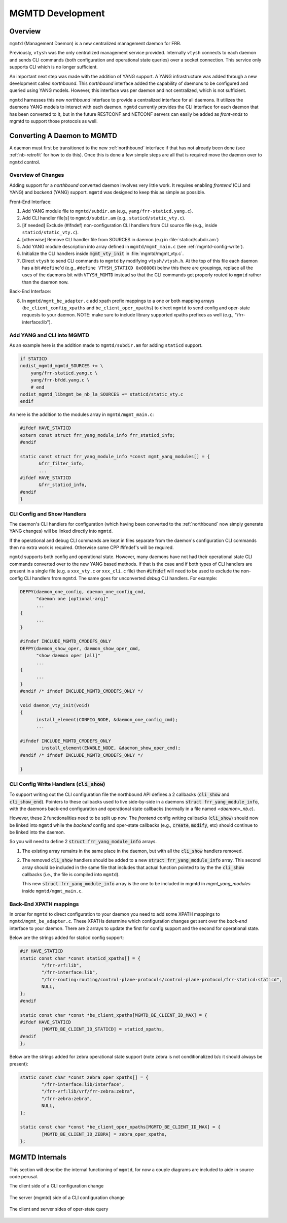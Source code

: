 ..
.. SPDX-License-Identifier: GPL-2.0-or-later
..
.. June 19 2023, Christian Hopps <chopps@labn.net>
..
.. Copyright (c) 2023, LabN Consulting, L.L.C.
..

.. _mgmtd_dev:

MGMTD Development
=================

Overview
^^^^^^^^

``mgmtd`` (Management Daemon) is a new centralized management daemon for FRR.

Previously, ``vtysh`` was the only centralized management service provided.
Internally ``vtysh`` connects to each daemon and sends CLI commands (both
configuration and operational state queries) over a socket connection. This
service only supports CLI which is no longer sufficient.

An important next step was made with the addition of YANG support. A YANG
infrastructure was added through a new development called *northbound*. This
*northbound* interface added the capability of daemons to be configured and
queried using YANG models. However, this interface was per daemon and not
centralized, which is not sufficient.

``mgmtd`` harnesses this new *northbound* interface to provide a centralized
interface for all daemons. It utilizes the daemons YANG models to interact with
each daemon. ``mgmtd`` currently provides the CLI interface for each daemon that
has been converted to it, but in the future RESTCONF and NETCONF servers can
easily be added as *front-ends* to mgmtd to support those protocols as well.


Converting A Daemon to MGMTD
^^^^^^^^^^^^^^^^^^^^^^^^^^^^

A daemon must first be transitioned to the new :ref:`northbound` interface if that
has not already been done (see :ref:`nb-retrofit` for how to do this). Once this
is done a few simple steps are all that is required move the daemon over to
``mgmtd`` control.

Overview of Changes
-------------------

Adding support for a *northbound* converted daemon involves very little work. It
requires enabling *frontend* (CLI and YANG) and *backend* (YANG) support.
``mgmtd`` was designed to keep this as simple as possible.

Front-End Interface:

1. Add YANG module file to ``mgmtd/subdir.am`` (e.g., ``yang/frr-staticd.yang.c``).
2. Add CLI handler file[s] to ``mgmtd/subdir.am`` (e.g., ``staticd/static_vty.c``).
3. [if needed] Exclude (#ifndef) non-configuration CLI handlers from CLI source
   file (e.g., inside ``staticd/static_vty.c``).
4. [otherwise] Remove CLI handler file from SOURCES in daemon (e.g in :file:`staticd/subdir.am`)
5. Add YANG module description into array defined in ``mgmtd/mgmt_main.c`` (see :ref:`mgmtd-config-write`).
6. Initialize the CLI handlers inside :code:`mgmt_vty_init` in :file:`mgmtd/mgmt_vty.c`.
7. Direct ``vtysh`` to send CLI commands to ``mgmtd`` by modifying
   ``vtysh/vtysh.h``. At the top of this file each daemon has a bit
   ``#define``'d (e.g., ``#define VTYSH_STATICD 0x08000``) below this there are
   groupings, replace all the uses of the daemons bit with ``VTYSH_MGMTD``
   instead so that the CLI commands get properly routed to ``mgmtd`` rather than
   the daemon now.

Back-End Interface:

8. In ``mgmtd/mgmt_be_adapter.c`` add xpath prefix mappings to a one or both
   mapping arrays (``be_client_config_xpaths`` and ``be_client_oper_xpaths``) to
   direct ``mgmtd`` to send config and oper-state requests to your daemon. NOTE:
   make sure to include library supported xpaths prefixes as well (e.g.,
   "/frr-interface:lib").


Add YANG and CLI into MGMTD
---------------------------

As an example here is the addition made to ``mgmtd/subdir.am`` for adding
``staticd`` support.

.. code-block:: make

    if STATICD
    nodist_mgmtd_mgmtd_SOURCES += \
        yang/frr-staticd.yang.c \
        yang/frr-bfdd.yang.c \
        # end
    nodist_mgmtd_libmgmt_be_nb_la_SOURCES += staticd/static_vty.c
    endif

An here is the addition to the modules array in ``mgmtd/mgmt_main.c``:

.. code-block:: c

    #ifdef HAVE_STATICD
    extern const struct frr_yang_module_info frr_staticd_info;
    #endif

    static const struct frr_yang_module_info *const mgmt_yang_modules[] = {
           &frr_filter_info,
           ...
    #ifdef HAVE_STATICD
           &frr_staticd_info,
    #endif
    }


CLI Config and Show Handlers
----------------------------

The daemon's CLI handlers for configuration (which having been converted to the
:ref:`northbound` now simply generate YANG changes) will be linked directly into
``mgmtd``.

If the operational and debug CLI commands are kept in files separate from the
daemon's configuration CLI commands then no extra work is required. Otherwise some
CPP #ifndef's will be required.

``mgmtd`` supports both config and operational state. However, many
daemons have not had their operational state CLI commands converted over to the
new YANG based methods. If that is the case and if both types of CLI handlers
are present in a single file (e.g. a ``xxx_vty.c`` or ``xxx_cli.c`` file) then
:code:`#ifndef` will need to be used to exclude the non-config CLI handlers from
``mgmtd``. The same goes for unconverted *debug* CLI handlers. For example:

.. code-block:: c

  DEFPY(daemon_one_config, daemon_one_config_cmd,
        "daemon one [optional-arg]"
        ...
  {
        ...
  }

  #ifndef INCLUDE_MGMTD_CMDDEFS_ONLY
  DEFPY(daemon_show_oper, daemon_show_oper_cmd,
        "show daemon oper [all]"
        ...
  {
        ...
  }
  #endif /* ifndef INCLUDE_MGMTD_CMDDEFS_ONLY */

  void daemon_vty_init(void)
  {
	install_element(CONFIG_NODE, &daemon_one_config_cmd);
        ...

  #ifndef INCLUDE_MGMTD_CMDDEFS_ONLY
          install_element(ENABLE_NODE, &daemon_show_oper_cmd);
  #endif /* ifndef INCLUDE_MGMTD_CMDDEFS_ONLY */

  }

.. _mgmtd-config-write:

CLI Config Write Handlers (:code:`cli_show`)
--------------------------------------------

To support writing out the CLI configuration file the northbound API defines a
2 callbacks (:code:`cli_show` and :code:`cli_show_end`). Pointers to these
callbacks used to live side-by-side in a daemons :code:`struct frr_yang_module_info`,
with the daemons back-end configuration and operational state callbacks
(normally in a file named `<daemon>_nb.c`).

However, these 2 functionalities need to be split up now. The *frontend* config
writing callbacks (:code:`cli_show`) should now be linked into ``mgmtd`` while
the *backend* config and oper-state callbacks (e.g., :code:`create`,
:code:`modify`, etc) should continue to be linked into the daemon.

So you will need to define 2 :code:`struct frr_yang_module_info` arrays.

1. The existing array remains in the same place in the daemon, but with all the
   :code:`cli_show` handlers removed.

2. The removed :code:`cli_show` handlers should be added to a new
   :code:`struct frr_yang_module_info` array. This second array should be
   included in the same file that includes that actual function pointed to by
   the the :code:`cli_show` callbacks (i.e., the file is compiled into
   ``mgmtd``).

   This new :code:`struct frr_yang_module_info` array is the one to be included
   in mgmtd in `mgmt_yang_modules` inside ``mgmtd/mgmt_main.c``.

Back-End XPATH mappings
-----------------------

In order for ``mgmtd`` to direct configuration to your daemon you need to add
some XPATH mappings to ``mgmtd/mgmt_be_adapter.c``. These XPATHs determine which
configuration changes get sent over the *back-end* interface to your daemon.
There are 2 arrays to update the first for config support and the second for
operational state.

Below are the strings added for staticd config support:

.. code-block:: c

    #if HAVE_STATICD
    static const char *const staticd_xpaths[] = {
            "/frr-vrf:lib",
            "/frr-interface:lib",
            "/frr-routing:routing/control-plane-protocols/control-plane-protocol/frr-staticd:staticd",
            NULL,
    };
    #endif

    static const char *const *be_client_xpaths[MGMTD_BE_CLIENT_ID_MAX] = {
    #ifdef HAVE_STATICD
            [MGMTD_BE_CLIENT_ID_STATICD] = staticd_xpaths,
    #endif
    };

Below are the strings added for zebra operational state support (note zebra is
not conditionalized b/c it should always be present):

.. code-block:: c

    static const char *const zebra_oper_xpaths[] = {
            "/frr-interface:lib/interface",
            "/frr-vrf:lib/vrf/frr-zebra:zebra",
            "/frr-zebra:zebra",
            NULL,
    };

    static const char *const *be_client_oper_xpaths[MGMTD_BE_CLIENT_ID_MAX] = {
            [MGMTD_BE_CLIENT_ID_ZEBRA] = zebra_oper_xpaths,
    };


MGMTD Internals
^^^^^^^^^^^^^^^

This section will describe the internal functioning of ``mgmtd``, for now a
couple diagrams are included to aide in source code perusal.


The client side of a CLI configuration change

.. figure:: ../figures/cli-change-client.svg
   :align: center


The server (mgmtd) side of a CLI configuration change

.. figure:: ../figures/cli-change-mgmtd.svg
   :align: center


The client and server sides of oper-state query

.. figure:: ../figures/cli-oper-state.svg
   :align: center
